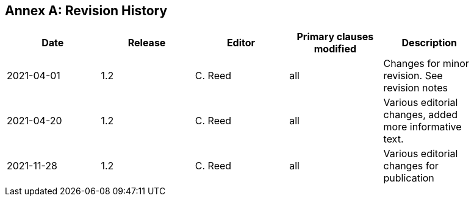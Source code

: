 [appendix]
:appendix-caption: Annex
== Revision History

[width="90%",options="header"]
|===
|Date |Release |Editor | Primary clauses modified |Description
|2021-04-01| 1.2 | C. Reed | all | Changes for minor revision. See revision notes
|2021-04-20| 1.2 | C. Reed | all | Various editorial changes, added more informative text.
|2021-11-28| 1.2 | C. Reed | all | Various editorial changes for publication
|===
